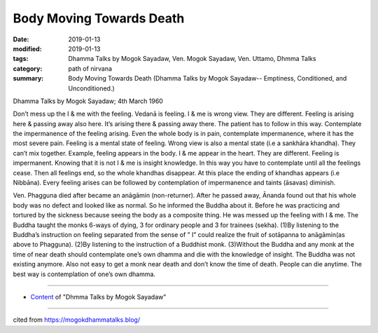 ==========================================
Body Moving Towards Death
==========================================

:date: 2019-01-13
:modified: 2019-01-13
:tags: Dhamma Talks by Mogok Sayadaw, Ven. Mogok Sayadaw, Ven. Uttamo, Dhmma Talks
:category: path of nirvana
:summary: Body Moving Towards Death (Dhamma Talks by Mogok Sayadaw-- Emptiness, Conditioned, and Unconditioned.)

Dhamma Talks by Mogok Sayadaw; 4th March 1960

Don’t mess up the I & me with the feeling. Vedanā is feeling. I & me is wrong view. They are different. Feeling is arising here & passing away also here. It’s arising there & passing away there. The patient has to follow in this way. Contemplate the impermanence of the feeling arising. Even the whole body is in pain, contemplate impermanence, where it has the most severe pain. Feeling is a mental state of feeling. Wrong view is also a mental state (i.e a sankhāra khandha). They can’t mix together. Example, feeling appears in the body. I & me appear in the heart. They are different. Feeling is impermanent. Knowing that it is not I & me is insight knowledge. In this way you have to contemplate until all the feelings cease. Then all feelings end, so the whole khandhas disappear. At this place the ending of khandhas appears (i.e Nibbāna). Every feeling arises can be followed by contemplation of impermanence and taints (āsavas) diminish.

Ven. Phagguna died after became an anāgāmin (non-returner). After he passed away, Ānanda found out that his whole body was no defect and looked like as normal. So he informed the Buddha about it. Before he was practicing and tortured by the sickness because seeing the body as a composite thing. He was messed up the feeling with I & me. The Buddha taught the monks 6-ways of dying, 3 for ordinary people and 3 for trainees (sekha). (1)By listening to the Buddha’s instruction on feeling separated from the sense of ” I” could realize the fruit of sotāpanna to anāgāmin(as above to Phagguna). (2)By listening to the instruction of a Buddhist monk. (3)Without the Buddha and any monk at the time of near death should contemplate one’s own dhamma and die with the knowledge of insight. The Buddha was not existing anymore. Also not easy to get a monk near death and don’t know the time of death. People can die anytime. The best way is contemplation of one’s own dhamma.

------

- `Content <{filename}../publication-of-ven-uttamo%zh.rst#dhmma-talks-by-mogok-sayadaw>`__ of "Dhmma Talks by Mogok Sayadaw"

------

cited from https://mogokdhammatalks.blog/

..
  2019-01-11  create rst; post on 01-13